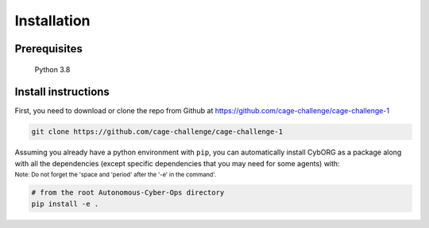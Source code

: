 .. _installation:

Installation
============

Prerequisites
~~~~~~~~~~~~~

    Python 3.8

.. _install:

Install instructions
~~~~~~~~~~~~~~~~~~~~

First, you need to download or clone the repo from Github at https://github.com/cage-challenge/cage-challenge-1

.. code-block:: bash

    git clone https://github.com/cage-challenge/cage-challenge-1

Assuming you already have a python environment with ``pip``, you can automatically install CybORG as a package along with all the dependencies (except specific dependencies that you may need for some agents) with:

:sub:`Note: Do not forget the 'space and 'period' after the '-e' in the command'.`

.. code-block:: bash

    # from the root Autonomous-Cyber-Ops directory
    pip install -e .

